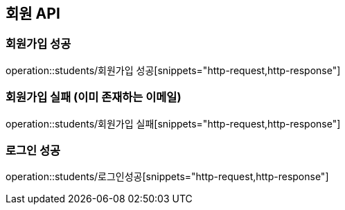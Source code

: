 == 회원 API

=== 회원가입 성공

operation::students/회원가입 성공[snippets="http-request,http-response"]

=== 회원가입 실패 (이미 존재하는 이메일)
operation::students/회원가입 실패[snippets="http-request,http-response"]

=== 로그인 성공
operation::students/로그인성공[snippets="http-request,http-response"]